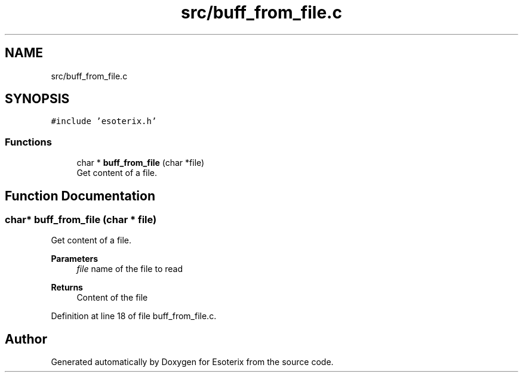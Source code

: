 .TH "src/buff_from_file.c" 3 "Thu Jun 23 2022" "Version 1.0" "Esoterix" \" -*- nroff -*-
.ad l
.nh
.SH NAME
src/buff_from_file.c
.SH SYNOPSIS
.br
.PP
\fC#include 'esoterix\&.h'\fP
.br

.SS "Functions"

.in +1c
.ti -1c
.RI "char * \fBbuff_from_file\fP (char *file)"
.br
.RI "Get content of a file\&. "
.in -1c
.SH "Function Documentation"
.PP 
.SS "char* buff_from_file (char * file)"

.PP
Get content of a file\&. 
.PP
\fBParameters\fP
.RS 4
\fIfile\fP name of the file to read
.RE
.PP
\fBReturns\fP
.RS 4
Content of the file 
.RE
.PP

.PP
Definition at line 18 of file buff_from_file\&.c\&.
.SH "Author"
.PP 
Generated automatically by Doxygen for Esoterix from the source code\&.
